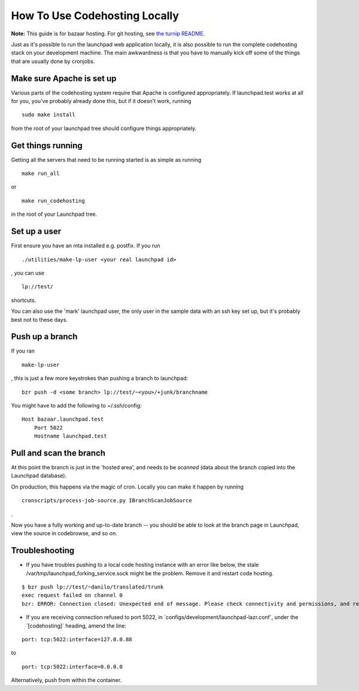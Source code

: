 How To Use Codehosting Locally
==============================

**Note:** This guide is for bazaar hosting. For git hosting, see `the
turnip README <https://git.launchpad.net/turnip/tree/README.rst>`__.

Just as it's possible to run the launchpad web application locally, it
is also possible to run the complete codehosting stack on your
development machine. The main awkwardness is that you have to manually
kick off some of the things that are usually done by cronjobs.

Make sure Apache is set up
--------------------------

Various parts of the codehosting system require that Apache is
configured appropriately. If launchpad.test works at all for you, you've
probably already done this, but if it doesn't work, running

::

   sudo make install

from the root of your launchpad tree should configure things
appropriately.

Get things running
------------------

Getting all the servers that need to be running started is as simple as
running

::

   make run_all

or

::

   make run_codehosting

in the root of your Launchpad tree.

Set up a user
-------------

First ensure you have an mta installed e.g. postfix. If you run

::

   ./utilities/make-lp-user <your real launchpad id>

, you can use

::

   lp://test/

shortcuts.

You can also use the 'mark' launchpad user, the only user in the sample
data with an ssh key set up, but it's probably best not to these days.

Push up a branch
----------------

If you ran

::

   make-lp-user

, this is just a few more keystrokes than pushing a branch to launchpad:

::

   bzr push -d <some branch> lp://test/~<you>/+junk/branchname

You might have to add the following to ~/.ssh/config:

::

   Host bazaar.launchpad.test
       Port 5022
       Hostname launchpad.test

Pull and scan the branch
------------------------

At this point the branch is just in the 'hosted area', and needs to be
*scanned* (data about the branch copied into the Launchpad database).

On production, this happens via the magic of cron. Locally you can make
it happen by running

::

   cronscripts/process-job-source.py IBranchScanJobSource

.

Now you have a fully working and up-to-date branch -- you should be able
to look at the branch page in Launchpad, view the source in codebrowse,
and so on.

Troubleshooting
---------------

-  If you have troubles pushing to a local code hosting instance with an
   error like below, the stale /var/tmp/launchpad_forking_service.sock
   might be the problem. Remove it and restart code hosting.

.. raw:: html

   <!-- end list -->

::

       $ bzr push lp://test/~danilo/translated/trunk
       exec request failed on channel 0
       bzr: ERROR: Connection closed: Unexpected end of message. Please check connectivity and permissions, and report a bug if problems persist.

-  If you are receiving connection refused to port 5022, in
   \`configs/development/launchpad-lazr.conf`, under the
   \`[codehosting]\` heading, amend the line:

.. raw:: html

   <!-- end list -->

::

       port: tcp:5022:interface=127.0.0.88

to

::

       port: tcp:5022:interface=0.0.0.0

Alternatively, push from within the container.